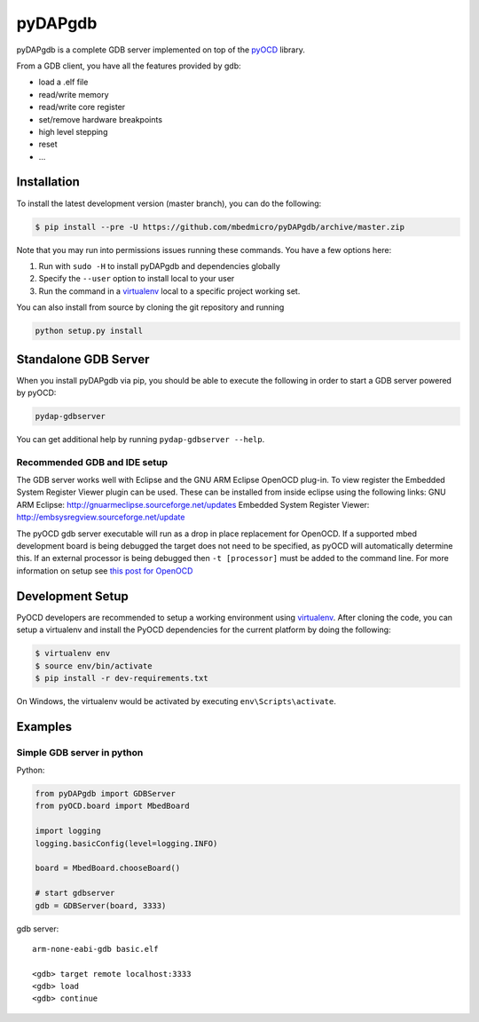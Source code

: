 pyDAPgdb
========

pyDAPgdb is a complete GDB server implemented on top of the 
`pyOCD <https://github.com/mbedmicro/pyOCD>`__ library.

From a GDB client, you have all the features provided by gdb:

-  load a .elf file
-  read/write memory
-  read/write core register
-  set/remove hardware breakpoints
-  high level stepping
-  reset
-  ...

Installation
------------

To install the latest development version (master branch), you can do
the following:

.. code:: shell

    $ pip install --pre -U https://github.com/mbedmicro/pyDAPgdb/archive/master.zip

Note that you may run into permissions issues running these commands.
You have a few options here:

#. Run with ``sudo -H`` to install pyDAPgdb and dependencies globally
#. Specify the ``--user`` option to install local to your user
#. Run the command in a `virtualenv <https://virtualenv.pypa.io/en/latest/>`__ 
   local to a specific project working set.

You can also install from source by cloning the git repository and running

.. code:: shell

    python setup.py install

Standalone GDB Server
---------------------

When you install pyDAPgdb via pip, you should be able to execute the
following in order to start a GDB server powered by pyOCD:

.. code:: shell

    pydap-gdbserver

You can get additional help by running ``pydap-gdbserver --help``.

Recommended GDB and IDE setup
~~~~~~~~~~~~~~~~~~~~~~~~~~~~~

The GDB server works well with Eclipse and the GNU ARM Eclipse OpenOCD plug-in.
To view register the Embedded System Register Viewer plugin can be used.
These can be installed from inside eclipse using the following links:
GNU ARM Eclipse: http://gnuarmeclipse.sourceforge.net/updates
Embedded System Register Viewer: http://embsysregview.sourceforge.net/update

The pyOCD gdb server executable will run as a drop in place replacement for
OpenOCD. If a supported mbed development board is being debugged the target
does not need to be specified, as pyOCD will automatically determine this.
If an external processor is being debugged then ``-t [processor]`` must
be added to the command line. For more information on setup see
`this post for OpenOCD <http://gnuarmeclipse.livius.net/blog/openocd-debugging/>`__

Development Setup
-----------------

PyOCD developers are recommended to setup a working environment using
`virtualenv <https://virtualenv.pypa.io/en/latest/>`__. After cloning
the code, you can setup a virtualenv and install the PyOCD
dependencies for the current platform by doing the following:

.. code:: console

    $ virtualenv env
    $ source env/bin/activate
    $ pip install -r dev-requirements.txt

On Windows, the virtualenv would be activated by executing
``env\Scripts\activate``.

Examples
--------

Simple GDB server in python
~~~~~~~~~~~~~~~~~~

Python:

.. code:: python

    from pyDAPgdb import GDBServer
    from pyOCD.board import MbedBoard

    import logging
    logging.basicConfig(level=logging.INFO)

    board = MbedBoard.chooseBoard()

    # start gdbserver
    gdb = GDBServer(board, 3333)

gdb server:

::

    arm-none-eabi-gdb basic.elf

    <gdb> target remote localhost:3333
    <gdb> load
    <gdb> continue

